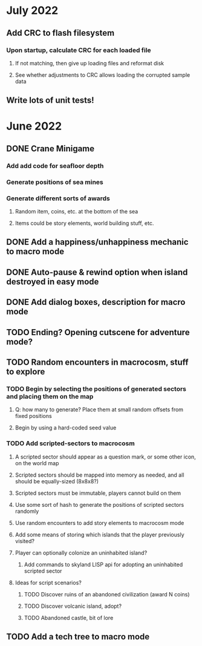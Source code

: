 
* July 2022
** Add CRC to flash filesystem
*** Upon startup, calculate CRC for each loaded file
**** If not matching, then give up loading files and reformat disk
**** See whether adjustments to CRC allows loading the corrupted sample data
** Write lots of unit tests!
* June 2022
** DONE Crane Minigame
*** Add add code for seafloor depth
*** Generate positions of sea mines
*** Generate different sorts of awards
**** Random item, coins, etc. at the bottom of the sea
**** Items could be story elements, world building stuff, etc.
** DONE Add a happiness/unhappiness mechanic to macro mode
** DONE Auto-pause & rewind option when island destroyed in easy mode
** DONE Add dialog boxes, description for macro mode
** TODO Ending? Opening cutscene for adventure mode?
** TODO Random encounters in macrocosm, stuff to explore
*** TODO Begin by selecting the positions of generated sectors and placing them on the map
**** Q: how many to generate? Place them at small random offsets from fixed positions
**** Begin by using a hard-coded seed value
*** TODO Add scripted-sectors to macrocosm
**** A scripted sector should appear as a question mark, or some other icon, on the world map
**** Scripted sectors should be mapped into memory as needed, and all should be equally-sized (8x8x8?)
**** Scripted sectors must be immutable, players cannot build on them
**** Use some sort of hash to generate the positions of scripted sectors randomly
**** Use random encounters to add story elements to macrocosm mode
**** Add some means of storing which islands that the player previously visited?
**** Player can optionally colonize an uninhabited island?
***** Add commands to skyland LISP api for adopting an uninhabited scripted sector
**** Ideas for script scenarios?
***** TODO Discover ruins of an abandoned civilization (award N coins)
***** TODO Discover volcanic island, adopt?
***** TODO Abandoned castle, bit of lore
** TODO Add a tech tree to macro mode

